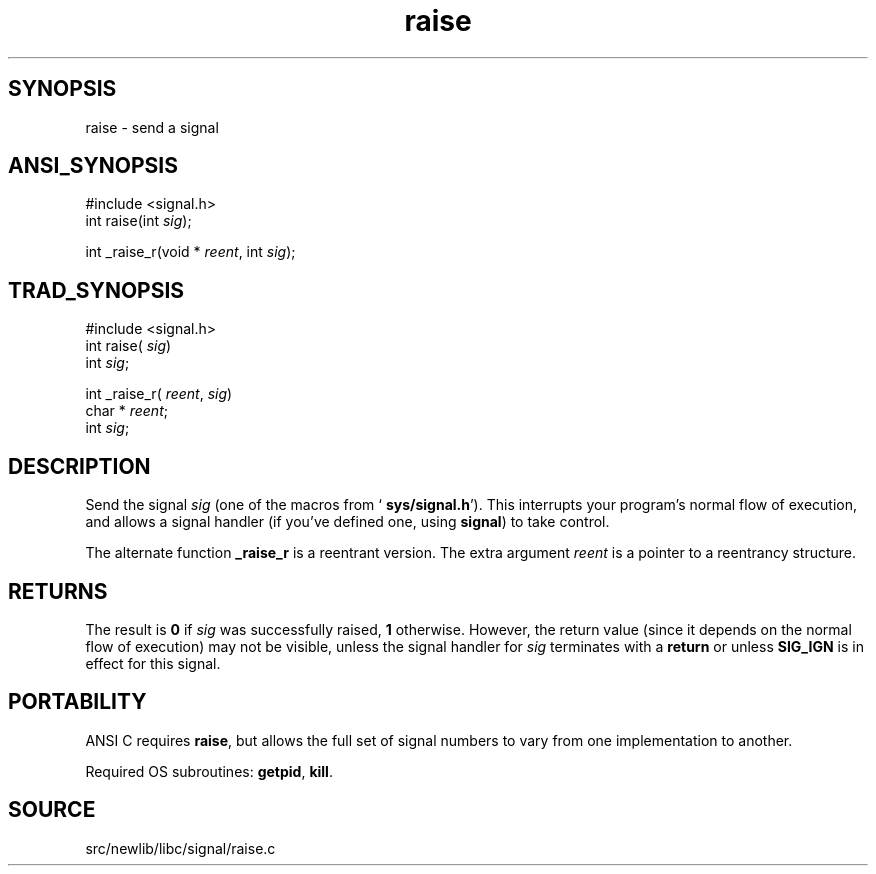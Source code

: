 .TH raise 3 "" "" ""
.SH SYNOPSIS
raise \- send a signal
.SH ANSI_SYNOPSIS
#include <signal.h>
.br
int raise(int 
.IR sig );
.br

int _raise_r(void *
.IR reent ,
int 
.IR sig );
.br
.SH TRAD_SYNOPSIS
#include <signal.h>
.br
int raise(
.IR sig )
.br
int 
.IR sig ;
.br

int _raise_r(
.IR reent ,
.IR sig )
.br
char *
.IR reent ;
.br
int 
.IR sig ;
.br
.SH DESCRIPTION
Send the signal 
.IR sig 
(one of the macros from `
.BR sys/signal.h ').
This interrupts your program's normal flow of execution, and allows a signal
handler (if you've defined one, using 
.BR signal )
to take control.

The alternate function 
.BR _raise_r 
is a reentrant version. The extra
argument 
.IR reent 
is a pointer to a reentrancy structure.
.SH RETURNS
The result is 
.BR 0 
if 
.IR sig 
was successfully raised, 
.BR 1 
otherwise. However, the return value (since it depends on the normal
flow of execution) may not be visible, unless the signal handler for
.IR sig 
terminates with a 
.BR return 
or unless 
.BR SIG_IGN 
is in
effect for this signal.
.SH PORTABILITY
ANSI C requires 
.BR raise ,
but allows the full set of signal numbers
to vary from one implementation to another.

Required OS subroutines: 
.BR getpid ,
.BR kill .
.SH SOURCE
src/newlib/libc/signal/raise.c
